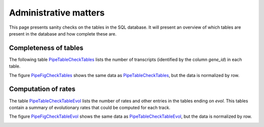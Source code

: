 *****************************
Administrative matters
*****************************

This page presents sanity checks on the tables in 
the SQL database. It will present an overview
of which tables are present in the database and
how complete these are.

Completeness of tables
======================

The following table `PipeTableCheckTables`_ lists the
number of transcripts (identified by the column *gene_id*)
in each table.

.. _PipeTableCheckTables:

.. report:: Trackers.TrackerSQLCheckTablesGeneId
   :render: matrix

   Number of transcripts in each table.

The figure PipeFigCheckTables_ shows the same data
as `PipeTableCheckTables`_, but the data is normalized
by row.

.. _PipeFigCheckTables:

.. report:: Trackers.TrackerSQLCheckTablesGeneId
   :render: matrix-plot
   :transform-matrix: normalized-row-max
   :palette: Reds
   :reverse-palette:
   
   Number of transcripts in each table.


Computation of rates
====================

The table `PipeTableCheckTableEvol`_ lists the number of 
rates and other entries in the tables ending on *evol*.
This tables contain a summary of evolutionary rates that
could be computed for each track.

.. _PipeTableCheckTableEvol:

.. report:: Trackers.TrackerSQLCheckTableEvol
   :render: matrix

   Number of rates for each transcript.

The figure PipeFigCheckTableEvol_ shows the same data
as `PipeTableCheckTableEvol`_, but the data is normalized
by row.

.. _PipeFigCheckTableEvol:

.. report:: Trackers.TrackerSQLCheckTableEvol
   :render: matrix-plot
   :transform-matrix: normalized-row-max
   :palette: Reds
   :reverse-palette:
   
   Number of rates for each transcript.

